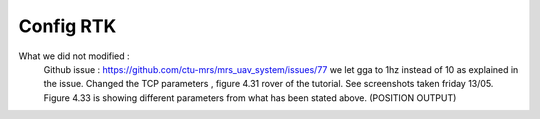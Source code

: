 Config RTK
==========
What we did not modified :
  Github issue : https://github.com/ctu-mrs/mrs_uav_system/issues/77 we let gga to 1hz instead of 10 as explained in the issue.
  Changed the TCP parameters , figure 4.31 rover of the tutorial. See screenshots taken friday 13/05.
  Figure 4.33 is showing different parameters from what has been stated above. (POSITION OUTPUT)
